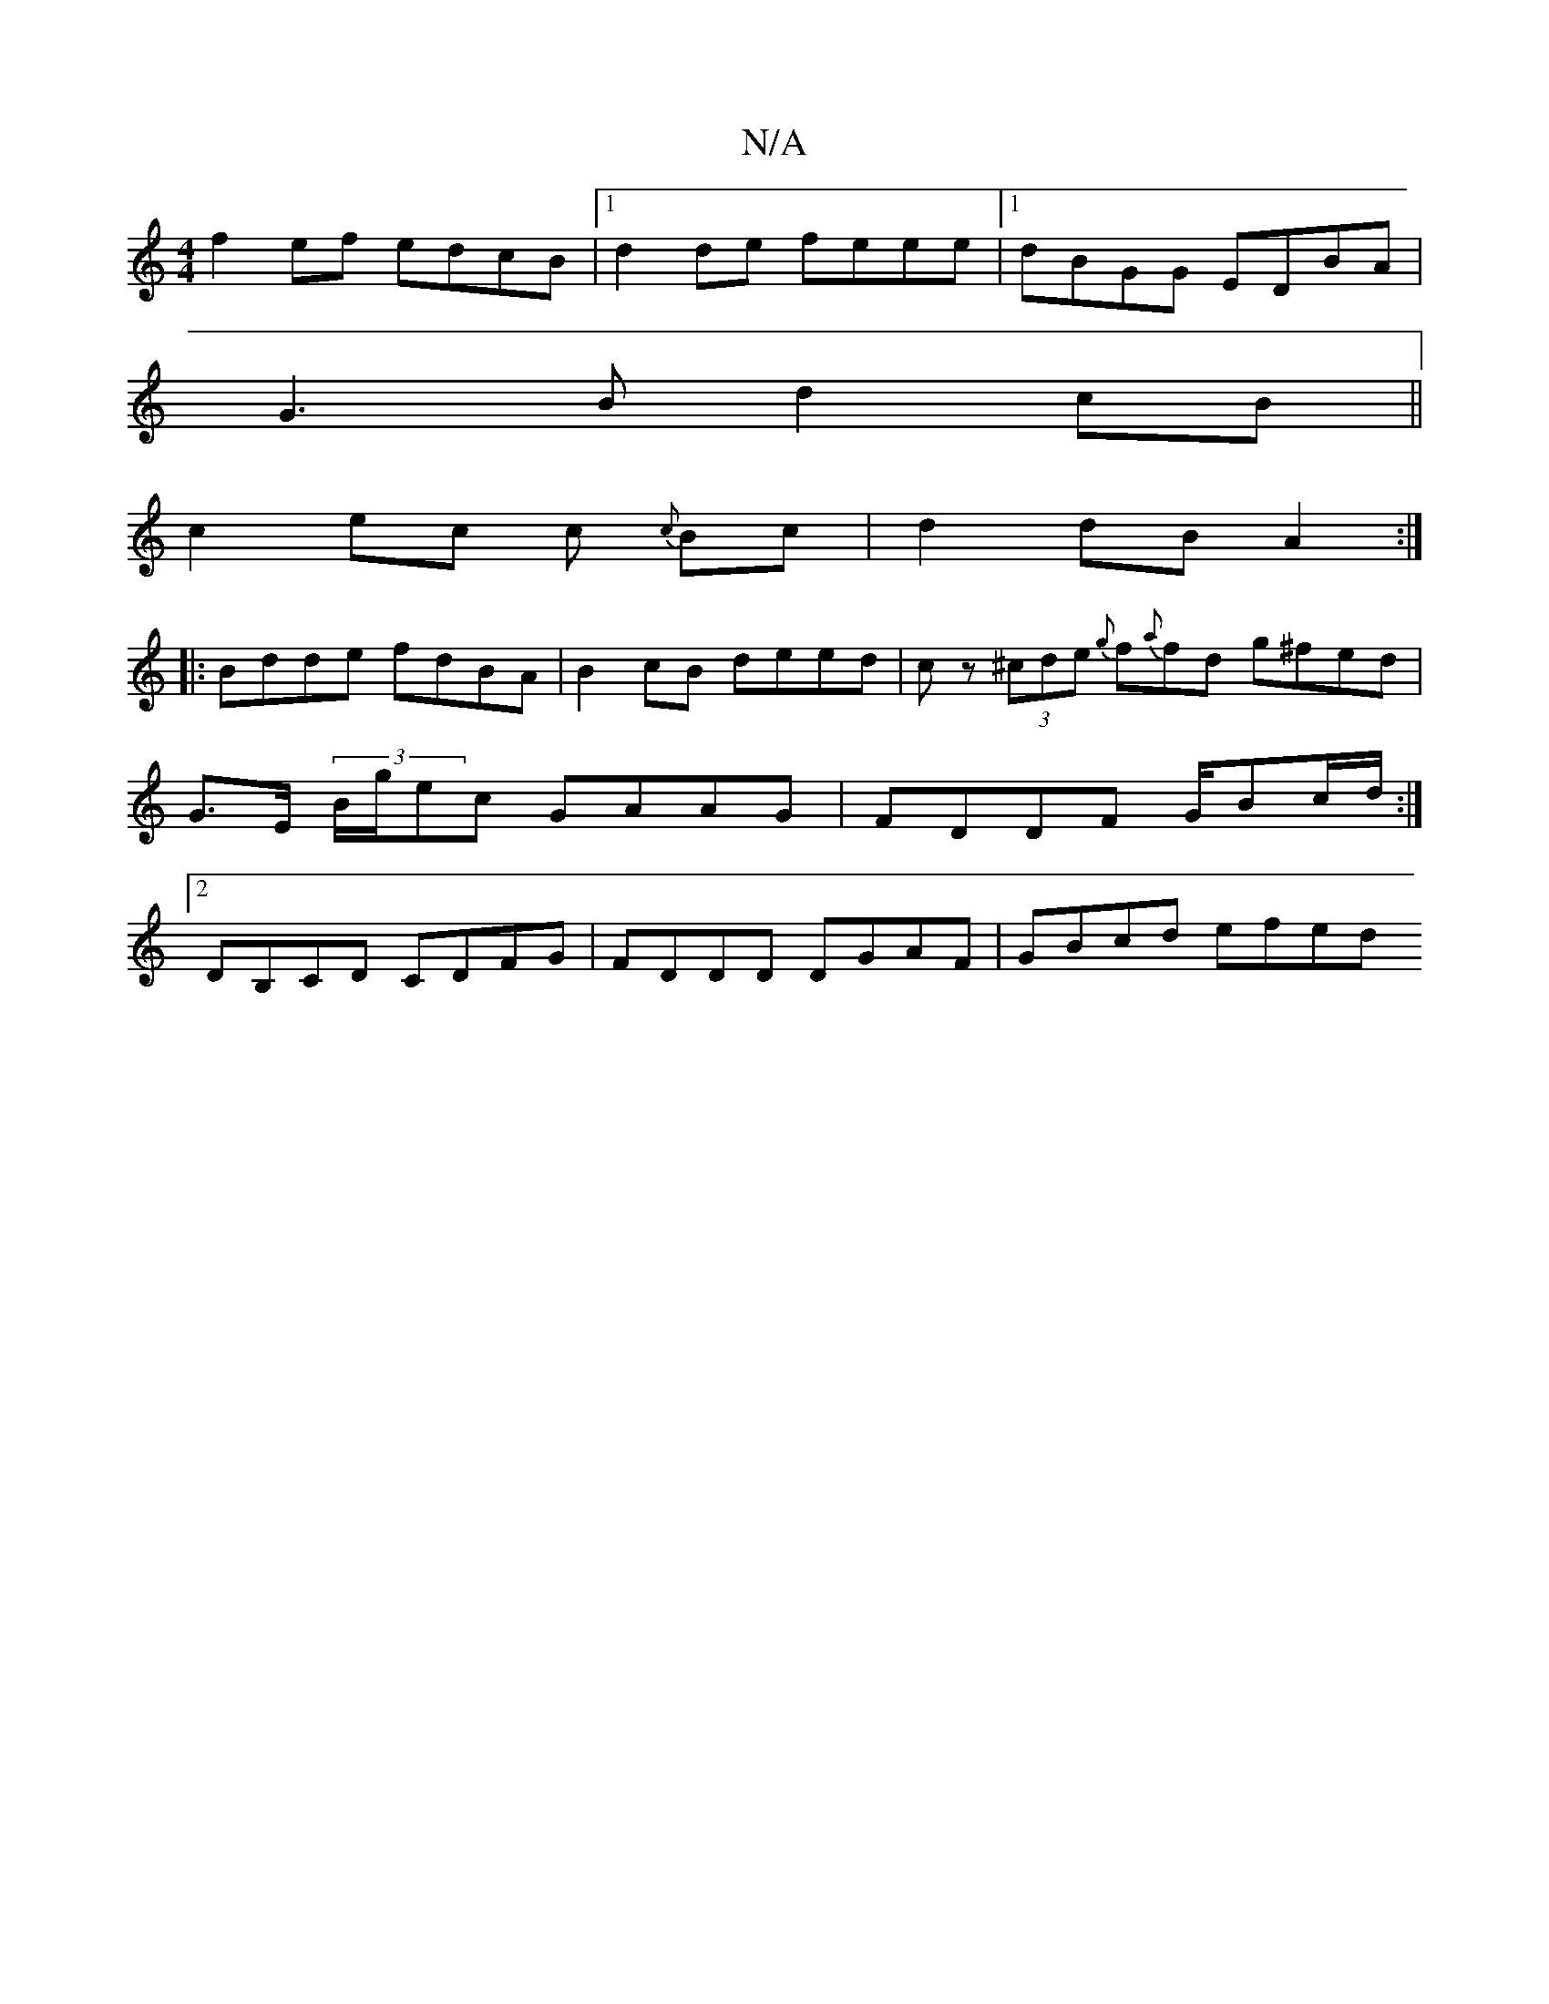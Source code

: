 X:1
T:N/A
M:4/4
R:N/A
K:Cmajor
 f2 ef edcB |1 d2de feee |[1 dBGG EDBA |
G3 B d2 cB ||
c2 ec c {c}Bc|d2 dB A2:|
|:Bdde fdBA|B2cB deed|cz (3^cde {g}f{a}fd g^fed| G>E (3B/g/ec GAAG | FDDF G/Bc/d/ :|2 DB,CD CDFG | FDDD DGAF | GBcd efed
